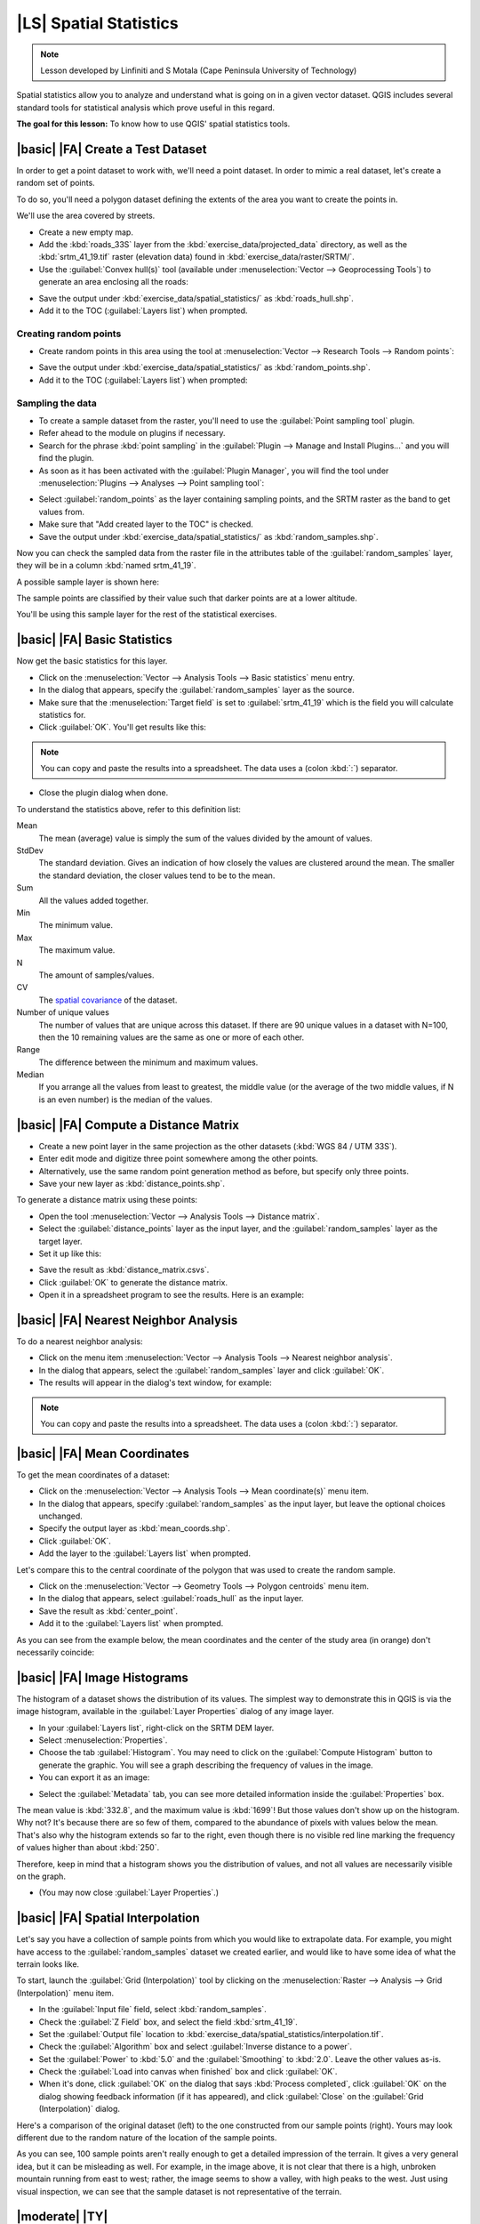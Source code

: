 |LS| Spatial Statistics
===============================================================================

.. note:: Lesson developed by Linfiniti and S Motala (Cape Peninsula University
   of Technology)

Spatial statistics allow you to analyze and understand what is going on in a
given vector dataset. QGIS includes several standard tools for statistical
analysis which prove useful in this regard.

**The goal for this lesson:** To know how to use QGIS' spatial statistics
tools.

|basic| |FA| Create a Test Dataset
-------------------------------------------------------------------------------

In order to get a point dataset to work with, we'll need a point dataset. In
order to mimic a real dataset, let's create a random set of points.

To do so, you'll need a polygon dataset defining the extents of the area you
want to create the points in.

We'll use the area covered by streets.

* Create a new empty map.
* Add the :kbd:`roads_33S` layer from the :kbd:`exercise_data/projected_data`
  directory, as well as the :kbd:`srtm_41_19.tif` raster (elevation data) found in
  :kbd:`exercise_data/raster/SRTM/`.
* Use the :guilabel:`Convex hull(s)` tool (available under
  :menuselection:`Vector --> Geoprocessing Tools`) to generate an area
  enclosing all the roads:

.. image:: /static/training_manual/vector_analysis/059.png
   :align: center

* Save the output under :kbd:`exercise_data/spatial_statistics/` as
  :kbd:`roads_hull.shp`.
* Add it to the TOC (:guilabel:`Layers list`) when prompted.

Creating random points
...............................................................................

* Create random points in this area using the tool at :menuselection:`Vector
  --> Research Tools --> Random points`:

.. image:: /static/training_manual/vector_analysis/060.png
   :align: center

* Save the output under :kbd:`exercise_data/spatial_statistics/` as
  :kbd:`random_points.shp`.
* Add it to the TOC (:guilabel:`Layers list`) when prompted:

.. image:: /static/training_manual/vector_analysis/061.png
   :align: center

Sampling the data
...............................................................................

* To create a sample dataset from the raster, you'll need to use the
  :guilabel:`Point sampling tool` plugin.
* Refer ahead to the module on plugins if necessary.
* Search for the phrase :kbd:`point sampling` in the :guilabel:`Plugin --> Manage
  and Install Plugins...` and you will find the plugin.
* As soon as it has been activated with the :guilabel:`Plugin Manager`, you
  will find the tool under :menuselection:`Plugins --> Analyses --> Point
  sampling tool`:

.. image:: /static/training_manual/vector_analysis/063.png
   :align: center

* Select :guilabel:`random_points` as the layer containing sampling points, and
  the SRTM raster as the band to get values from.
* Make sure that "Add created layer to the TOC" is checked.
* Save the output under :kbd:`exercise_data/spatial_statistics/` as
  :kbd:`random_samples.shp`.

Now you can check the sampled data from the raster file in the attributes
table of the :guilabel:`random_samples` layer, they will be in a column
:kbd:`named srtm_41_19`.

A possible sample layer is shown here:

.. image:: /static/training_manual/vector_analysis/064.png
   :align: center

The sample points are classified by their value such that darker points are at
a lower altitude.

You'll be using this sample layer for the rest of the statistical exercises.

|basic| |FA| Basic Statistics
-------------------------------------------------------------------------------

Now get the basic statistics for this layer.

* Click on the :menuselection:`Vector --> Analysis Tools --> Basic statistics`
  menu entry.
* In the dialog that appears, specify the :guilabel:`random_samples` layer as
  the source.
* Make sure that the :menuselection:`Target field` is set to :guilabel:`srtm_41_19`
  which is the field you will calculate statistics for.
* Click :guilabel:`OK`. You'll get results like this:

.. image:: /static/training_manual/vector_analysis/062.png
   :align: center

.. note:: You can copy and paste the results into a spreadsheet. The data uses
   a (colon :kbd:`:`) separator.

.. image:: /static/training_manual/vector_analysis/065.png
   :align: center

   
* Close the plugin dialog when done.

To understand the statistics above, refer to this definition list:

Mean
  The mean (average) value is simply the sum of the values divided by the
  amount of values.

StdDev
  The standard deviation. Gives an indication of how closely the values are
  clustered around the mean. The smaller the standard deviation, the closer
  values tend to be to the mean.

Sum
  All the values added together.

Min
  The minimum value.

Max
  The maximum value.

N
  The amount of samples/values.

CV
  The `spatial <http://en.wikipedia.org/wiki/Spatial_covariance>`_ `covariance
  <http://en.wikipedia.org/wiki/Covariance>`_ of the dataset.

Number of unique values
  The number of values that are unique across this dataset. If there are 90
  unique values in a dataset with N=100, then the 10 remaining values are the
  same as one or more of each other.

Range
  The difference between the minimum and maximum values.

Median
  If you arrange all the values from least to greatest, the middle value (or
  the average of the two middle values, if N is an even number) is the median
  of the values.

|basic| |FA| Compute a Distance Matrix
-------------------------------------------------------------------------------

* Create a new point layer in the same projection as the other datasets
  (:kbd:`WGS 84 / UTM 33S`).
* Enter edit mode and digitize three point somewhere among the other points.
* Alternatively, use the same random point generation method as before, but
  specify only three points.
* Save your new layer as :kbd:`distance_points.shp`.

To generate a distance matrix using these points:

* Open the tool :menuselection:`Vector --> Analysis Tools --> Distance matrix`.
* Select the :guilabel:`distance_points` layer as the input layer, and the
  :guilabel:`random_samples` layer as the target layer.
* Set it up like this:

.. image:: /static/training_manual/spatial_statistics/005.png
   :align: center

   
* Save the result as :kbd:`distance_matrix.csvs`.
* Click :guilabel:`OK` to generate the distance matrix.
* Open it in a spreadsheet program to see the results. Here is an example:

.. image:: /static/training_manual/spatial_statistics/006.png
   :align: center

|basic| |FA| Nearest Neighbor Analysis
-------------------------------------------------------------------------------

To do a nearest neighbor analysis:

* Click on the menu item :menuselection:`Vector --> Analysis Tools --> Nearest
  neighbor analysis`.
* In the dialog that appears, select the :guilabel:`random_samples` layer and
  click :guilabel:`OK`.
* The results will appear in the dialog's text window, for example:

.. image:: /static/training_manual/spatial_statistics/007.png
   :align: center

.. note:: You can copy and paste the results into a spreadsheet. The data uses
   a (colon :kbd:`:`) separator.

|basic| |FA| Mean Coordinates
-------------------------------------------------------------------------------

To get the mean coordinates of a dataset:

* Click on the :menuselection:`Vector --> Analysis Tools --> Mean
  coordinate(s)` menu item.
* In the dialog that appears, specify :guilabel:`random_samples` as the input
  layer, but leave the optional choices unchanged.
* Specify the output layer as :kbd:`mean_coords.shp`.
* Click :guilabel:`OK`.
* Add the layer to the :guilabel:`Layers list` when prompted.

Let's compare this to the central coordinate of the polygon that was used to
create the random sample.

* Click on the :menuselection:`Vector --> Geometry Tools --> Polygon centroids`
  menu item.
* In the dialog that appears, select :guilabel:`roads_hull` as the input layer.
* Save the result as :kbd:`center_point`.
* Add it to the :guilabel:`Layers list` when prompted.

As you can see from the example below, the mean coordinates and the center of
the study area (in orange) don't necessarily coincide:

.. image:: /static/training_manual/vector_analysis/067.png
   :align: center

|basic| |FA| Image Histograms
-------------------------------------------------------------------------------

The histogram of a dataset shows the distribution of its values. The simplest
way to demonstrate this in QGIS is via the image histogram, available in the
:guilabel:`Layer Properties` dialog of any image layer.

* In your :guilabel:`Layers list`, right-click on the SRTM DEM layer.
* Select :menuselection:`Properties`.
* Choose the tab :guilabel:`Histogram`. You may need to click on the
  :guilabel:`Compute Histogram` button to generate the graphic. You will see a
  graph describing the frequency of values in the image.
* You can export it as an image:

.. image:: /static/training_manual/spatial_statistics/008.png
   :align: center

   
* Select the :guilabel:`Metadata` tab, you can see more detailed information
  inside the :guilabel:`Properties` box.

The mean value is :kbd:`332.8`, and the maximum value is :kbd:`1699`! But those
values don't show up on the histogram. Why not? It's because there are so few
of them, compared to the abundance of pixels with values below the mean. That's
also why the histogram extends so far to the right, even though there is no
visible red line marking the frequency of values higher than about :kbd:`250`.

Therefore, keep in mind that a histogram shows you the distribution of values,
and not all values are necessarily visible on the graph.

* (You may now close :guilabel:`Layer Properties`.)

|basic| |FA| Spatial Interpolation
-------------------------------------------------------------------------------

Let's say you have a collection of sample points from which you would like to
extrapolate data. For example, you might have access to the
:guilabel:`random_samples` dataset we created earlier, and would like to have
some idea of what the terrain looks like.

To start, launch the :guilabel:`Grid (Interpolation)` tool by clicking on the
:menuselection:`Raster --> Analysis --> Grid (Interpolation)` menu item.

* In the :guilabel:`Input file` field, select :kbd:`random_samples`.
* Check the :guilabel:`Z Field` box, and select the field :kbd:`srtm_41_19`.
* Set the :guilabel:`Output file` location to
  :kbd:`exercise_data/spatial_statistics/interpolation.tif`.
* Check the :guilabel:`Algorithm` box and select :guilabel:`Inverse distance to
  a power`.
* Set the :guilabel:`Power` to :kbd:`5.0` and the :guilabel:`Smoothing` to
  :kbd:`2.0`. Leave the other values as-is.
* Check the :guilabel:`Load into canvas when finished` box and click
  :guilabel:`OK`.
* When it's done, click :guilabel:`OK` on the dialog that says :kbd:`Process
  completed`, click :guilabel:`OK` on the dialog showing feedback information
  (if it has appeared), and click :guilabel:`Close` on the :guilabel:`Grid
  (Interpolation)` dialog.

Here's a comparison of the original dataset (left) to the one constructed from
our sample points (right). Yours may look different due to the random nature of
the location of the sample points.

.. image:: /static/training_manual/spatial_statistics/009.png
   :align: center

As you can see, 100 sample points aren't really enough to get a detailed
impression of the terrain. It gives a very general idea, but it can be
misleading as well. For example, in the image above, it is not clear that there
is a high, unbroken mountain running from east to west; rather, the image seems
to show a valley, with high peaks to the west. Just using visual inspection, we
can see that the sample dataset is not representative of the terrain.

|moderate| |TY|
-------------------------------------------------------------------------------

* Use the processes shown above to create a new set of :kbd:`1000` random points.
* Use these points to sample the original DEM.
* Use the :guilabel:`Spatial Interpolation` tool on this new dataset as above.
* Set the output filename to :kbd:`interpolation_1000.tif`, with
  :guilabel:`Power` and :guilabel:`Smoothing` set to :kbd:`5.0` and :kbd:`2.0`,
  respectively.

The results (depending on the positioning of your random points) will look more
or less like this:

.. image:: /static/training_manual/spatial_statistics/010.png
   :align: center

The border shows the :guilabel:`roads_hull` layer (which represents the
boundary of the random sample points) to explain the sudden lack of detail
beyond its edges. This is a much better representation of the terrain, due to
the much greater density of sample points.

Here is an example of what it looks like with :kbd:`10 000` sample points:

.. image:: /static/training_manual/spatial_statistics/011.png
   :align: center

.. note:: It's not recommended that you try doing this with 10 000 sample
   points if you are not working on a fast computer, as the size of the sample
   dataset requires a lot of processing time.

|moderate| |FA| Additional Spatial Analysis Tools
-------------------------------------------------------------------------------

Originally a separate project and then accessible as a plugin, the SEXTANTE software
has been added to QGIS as a core functionality from version 2.0. You can find it as
a new QGIS menu with its new name menuselection:`Processing` from where you can
access a rich toolbox of spatial analysis tools allows you to access various plugin
tools from within a single interface.

* Activate this set of tools by enabling the :menuselection:`Processing --> Toolbox`
menu entry. The toolbox looks like this:

.. image:: /static/training_manual/spatial_statistics/001.png
   :align: center

You will probably see it docked in QGIS to the right of the map. Note that the
tools listed here are links to the actual tools. Some of them are SEXTANTE's
own algorithms and other are links to tools that are accessed from external 
applications such as GRASS, SAGA or Orfeo Toolbox. This external applications 
should be installed along with QGIS so you are already able to make use of them.
In case that you need to change the configuration of the Pocessing tools you,
for example to update to a new version of one of the external aplications, you
can access its setting from  :menuselection:`Processing --> Toolbox --> Options
and configurations`.


|moderate| |FA| Spatial Point Pattern Analysis
-------------------------------------------------------------------------------

For a simple indication of the spatial distribution of points in the
:guilabel:`random_samples` dataset, we can make use of SAGA's
:guilabel:`Spatial Point Pattern Analysis` tool via the :guilabel:`Processing Toolbox`
you just opened.

* In the :guilabel:`Processing Toolbox`, search for this tool  :guilabel:`Spatial
Point Pattern Analysis`.
* Double-click on it to open its dialog.
* It produces three outputs, and so will require three output paths.
* Save these three outputs under :kbd:`exercise_data/spatial_statistics/`,
  using whatever file names you find appropriate.

.. image:: /static/training_manual/spatial_statistics/002.png
   :align: center

The output will look like this (the symbology was changed for this example):

.. image:: /static/training_manual/spatial_statistics/003.png
   :align: center

The red dot is the mean center; the large circle is the standard distance,
which gives an indication of how closely the points are distributed around the
mean center; and the rectangle is the bounding box, describing the smallest
possible rectangle which will still enclose all the points.

|moderate| |FA| Minimum Distance Analysis
-------------------------------------------------------------------------------

Often, the output of an algorithm will not be a shapefile, but rather a table
summarizing the statistical properties of a dataset. One of these is the
:guilabel:`Minimum Distance Analysis` tool.

* Find this tool in the :guilabel:`Processing Toolbox` as :guilabel:`Minimum
Distance Analysis`.

It does not require any other input besides specifying the vector point dataset
to be analyzed.

* Choose the :guilabel:`random_points` dataset.
* Click :guilabel:`OK`. On completion, a DBF table will appear in the
  :guilabel:`Layers list`.
* Select it, then open its attribute table. Although the figures may vary, your
  results will be in this format:

.. image:: /static/training_manual/spatial_statistics/004.png
   :align: center

|IC|
-------------------------------------------------------------------------------

QGIS allows many possibilities for analyzing the spatial statistical properties
of datasets.

|WN|
-------------------------------------------------------------------------------

Now that we've covered vector analysis, why not see what can be done with
rasters? That's what we'll do in the next module!
